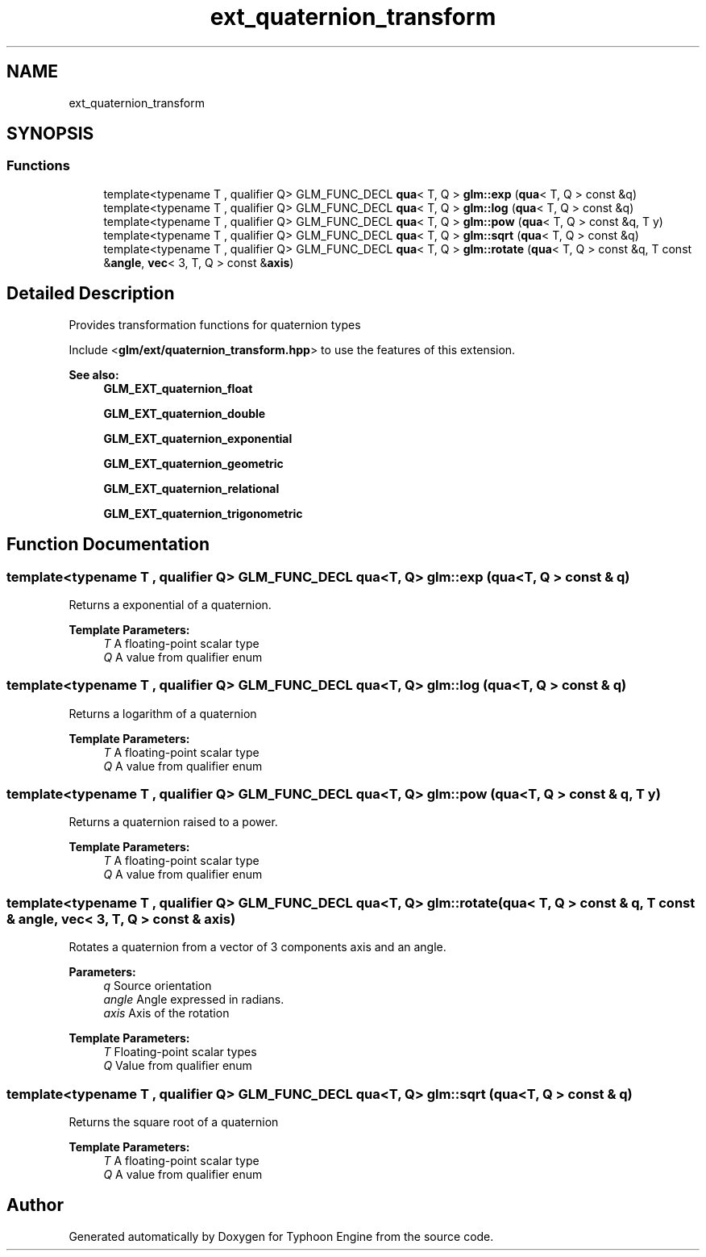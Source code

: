 .TH "ext_quaternion_transform" 3 "Sat Jul 20 2019" "Version 0.1" "Typhoon Engine" \" -*- nroff -*-
.ad l
.nh
.SH NAME
ext_quaternion_transform
.SH SYNOPSIS
.br
.PP
.SS "Functions"

.in +1c
.ti -1c
.RI "template<typename T , qualifier Q> GLM_FUNC_DECL \fBqua\fP< T, Q > \fBglm::exp\fP (\fBqua\fP< T, Q > const &q)"
.br
.ti -1c
.RI "template<typename T , qualifier Q> GLM_FUNC_DECL \fBqua\fP< T, Q > \fBglm::log\fP (\fBqua\fP< T, Q > const &q)"
.br
.ti -1c
.RI "template<typename T , qualifier Q> GLM_FUNC_DECL \fBqua\fP< T, Q > \fBglm::pow\fP (\fBqua\fP< T, Q > const &q, T y)"
.br
.ti -1c
.RI "template<typename T , qualifier Q> GLM_FUNC_DECL \fBqua\fP< T, Q > \fBglm::sqrt\fP (\fBqua\fP< T, Q > const &q)"
.br
.ti -1c
.RI "template<typename T , qualifier Q> GLM_FUNC_DECL \fBqua\fP< T, Q > \fBglm::rotate\fP (\fBqua\fP< T, Q > const &q, T const &\fBangle\fP, \fBvec\fP< 3, T, Q > const &\fBaxis\fP)"
.br
.in -1c
.SH "Detailed Description"
.PP 
Provides transformation functions for quaternion types
.PP
Include <\fBglm/ext/quaternion_transform\&.hpp\fP> to use the features of this extension\&.
.PP
\fBSee also:\fP
.RS 4
\fBGLM_EXT_quaternion_float\fP 
.PP
\fBGLM_EXT_quaternion_double\fP 
.PP
\fBGLM_EXT_quaternion_exponential\fP 
.PP
\fBGLM_EXT_quaternion_geometric\fP 
.PP
\fBGLM_EXT_quaternion_relational\fP 
.PP
\fBGLM_EXT_quaternion_trigonometric\fP 
.RE
.PP

.SH "Function Documentation"
.PP 
.SS "template<typename T , qualifier Q> GLM_FUNC_DECL \fBqua\fP<T, Q> glm::exp (\fBqua\fP< T, Q > const & q)"
Returns a exponential of a quaternion\&.
.PP
\fBTemplate Parameters:\fP
.RS 4
\fIT\fP A floating-point scalar type 
.br
\fIQ\fP A value from qualifier enum 
.RE
.PP

.SS "template<typename T , qualifier Q> GLM_FUNC_DECL \fBqua\fP<T, Q> glm::log (\fBqua\fP< T, Q > const & q)"
Returns a logarithm of a quaternion
.PP
\fBTemplate Parameters:\fP
.RS 4
\fIT\fP A floating-point scalar type 
.br
\fIQ\fP A value from qualifier enum 
.RE
.PP

.SS "template<typename T , qualifier Q> GLM_FUNC_DECL \fBqua\fP<T, Q> glm::pow (\fBqua\fP< T, Q > const & q, T y)"
Returns a quaternion raised to a power\&.
.PP
\fBTemplate Parameters:\fP
.RS 4
\fIT\fP A floating-point scalar type 
.br
\fIQ\fP A value from qualifier enum 
.RE
.PP

.SS "template<typename T , qualifier Q> GLM_FUNC_DECL \fBqua\fP<T, Q> glm::rotate (\fBqua\fP< T, Q > const & q, T const & angle, \fBvec\fP< 3, T, Q > const & axis)"
Rotates a quaternion from a vector of 3 components axis and an angle\&.
.PP
\fBParameters:\fP
.RS 4
\fIq\fP Source orientation 
.br
\fIangle\fP Angle expressed in radians\&. 
.br
\fIaxis\fP Axis of the rotation
.RE
.PP
\fBTemplate Parameters:\fP
.RS 4
\fIT\fP Floating-point scalar types 
.br
\fIQ\fP Value from qualifier enum 
.RE
.PP

.SS "template<typename T , qualifier Q> GLM_FUNC_DECL \fBqua\fP<T, Q> glm::sqrt (\fBqua\fP< T, Q > const & q)"
Returns the square root of a quaternion
.PP
\fBTemplate Parameters:\fP
.RS 4
\fIT\fP A floating-point scalar type 
.br
\fIQ\fP A value from qualifier enum 
.RE
.PP

.SH "Author"
.PP 
Generated automatically by Doxygen for Typhoon Engine from the source code\&.
